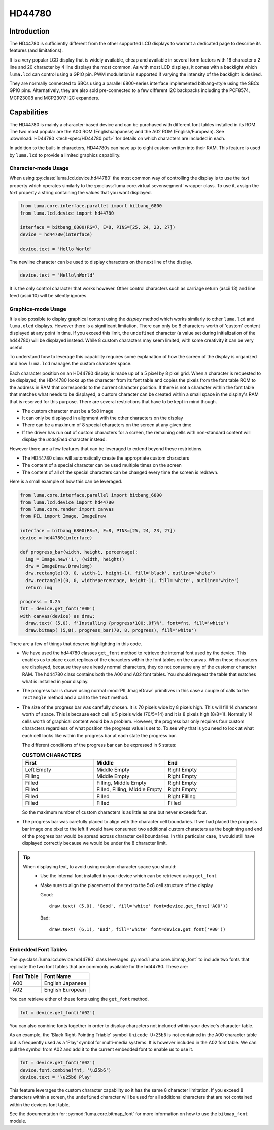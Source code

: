 HD44780
=======

Introduction
------------
The HD44780 is sufficiently different from the other supported LCD displays to
warrant a dedicated page to describe its features (and limitations).

.. image:: images/hd44780_clock.jpg

It is a very popular LCD display that is widely available, cheap and
available in several form factors with 16 character x 2 line and 20 character
by 4 line displays the most common.  As with most LCD displays, it comes with
a backlight which ``luma.lcd`` can control using a GPIO pin.  PWM modulation
is supported if varying the intensity of the backlight is desired.

They are normally connected to SBCs using a parallel 6800-series interface
implemented bitbang-style using the SBCs GPIO pins.  Alternatively, they are
also sold pre-connected to a few different I2C backpacks including the
PCF8574, MCP23008 and MCP23017 I2C expanders.

.. Note:
  Currently ``luma.core`` only supports the ``bitbang_6800`` and ``pcf8574`` interfaces


Capabilities
------------
The HD44780 is mainly a character-based device and can be purchased with different
font tables installed in its ROM.  The two most popular are the A00 ROM (English/Japanese)
and the A02 ROM (English/European).  See :download:`HD44780 <tech-spec/HD44780.pdf>`
for details on which characters are included in each.

In addition to the built-in characters, HD44780s can have up to eight custom
written into their RAM.  This feature is used by ``luma.lcd`` to provide a limited
graphics capability.

Character-mode Usage
~~~~~~~~~~~~~~~~~~~~
When using :py:class:`luma.lcd.device.hd44780` the most common way of controlling
the display is to use the `text` property which operates similarly to the
:py:class:`luma.core.virtual.sevensegment` wrapper class.  To use it, assign the
`text` property a string containing the values that you want displayed.

.. code:: python

  from luma.core.interface.parallel import bitbang_6800
  from luma.lcd.device import hd44780

  interface = bitbang_6800(RS=7, E=8, PINS=[25, 24, 23, 27])
  device = hd44780(interface)

  device.text = 'Hello World'

The newline character can be used to display characters on the next line of the
display.

.. code:: python

  device.text = 'Hello\nWorld'

It is the only control character that works however.  Other control characters
such as carriage return (ascii 13) and line feed (ascii 10) will be silently
ignores.

.. note:
  Unlike sevensegment's text property which throws an exception if you exceed
  the bounds of the display, there is no bounds checking on the displayed text.
  If you exceed a line boundary it will not wrap to the next line and content
  below the lowest line on the device will not be displayed.

Graphics-mode Usage
~~~~~~~~~~~~~~~~~~~
It is also possible to display graphical content using the `display` method
which works similarly to other ``luma.lcd`` and ``luma.oled`` displays.  However
there is a significant limitation.  There can only be 8 characters worth of 'custom'
content displayed at any point in time.  If you exceed this limit, the ``undefined``
character (a value set during initialization of the hd44780) will be displayed
instead.  While 8 custom characters may seem limited, with some creativity it can
be very useful.

To understand how to leverage this capability requires some explanation of
how the screen of the display is organized and how ``luma.lcd`` manages the
custom character space.

Each character position on an HD44780 display is made up of a 5 pixel by 8 pixel
grid.  When a character is requested to be displayed, the HD44780 looks up the
character from its font table and copies the pixels from the font table ROM to the
address in RAM that corresponds to the current character position.  If there is
not a character within the font table that matches what needs to be displayed,
a custom character can be created within a small space in the display's RAM that
is reserved for this purpose.  There are several restrictions that have to be
kept in mind though.

* The custom character must be a 5x8 image
* It can only be displayed in alignment with the other characters on the display
* There can be a maximum of 8 special characters on the screen at any given time
* If the driver has run out of custom characters for a screen, the remaining cells
  with non-standard content will display the `undefined` character instead.

However there are a few features that can be leveraged to extend beyond these
restrictions.

* The HD44780 class will automatically create the appropriate custom characters
* The content of a special character can be used multiple times on the screen
* The content of all of the special characters can be changed every time the
  screen is redrawn.

Here is a small example of how this can be leveraged.

.. code:: python


  from luma.core.interface.parallel import bitbang_6800
  from luma.lcd.device import hd44780
  from luma.core.render import canvas
  from PIL import Image, ImageDraw

  interface = bitbang_6800(RS=7, E=8, PINS=[25, 24, 23, 27])
  device = hd44780(interface)

  def progress_bar(width, height, percentage):
    img = Image.new('1', (width, height))
    drw = ImageDraw.Draw(img)
    drw.rectangle((0, 0, width-1, height-1), fill='black', outline='white')
    drw.rectangle((0, 0, width*percentage, height-1), fill='white', outline='white')
    return img

  progress = 0.25
  fnt = device.get_font('A00')
  with canvas(device) as draw:
    draw.text( (5,0), f'Installing {progress*100:.0f}%', font=fnt, fill='white')
    draw.bitmap( (5,8), progress_bar(70, 8, progress), fill='white')

.. image:: images/hd44780_progress.jpg

There are a few of things that deserve highlighting in this code.

* We have used the hd44780 classes ``get_font`` method to retrieve the internal
  font used by the device.  This enables us to place exact replicas of the
  characters within the font tables on the canvas.  When these characters are
  displayed, because they are already normal characters, they do not consume any
  of the customer character RAM.  The hd44780 class contains both the A00 and A02
  font tables.  You should request the table that matches what is installed in
  your display.

* The progress bar is drawn using normal :mod:`PIL.ImageDraw` primitives in this case a
  couple of calls to the ``rectangle`` method and a call to the ``text`` method.

* The size of the progress bar was carefully chosen.  It is 70 pixels wide by 8
  pixels high.  This will fill 14 characters worth of space.  This is because
  each cell is 5 pixels wide (70/5=14) and it is 8 pixels high (8/8=1).
  Normally 14 cells worth of graphical content would be a problem. However, the
  progress bar only requires four custom characters regardless of what position
  the progress value is set to.  To see why that is you need to look at what each
  cell looks like within the progress bar at each state the progress bar.

  The different conditions of the progress bar can be expressed in 5 states:

  .. csv-table:: **CUSTOM CHARACTERS**
    :header: "First", "Middle", "End"
    :widths: 20, 20, 20

      "Left Empty", "Middle Empty", "Right Empty"
      "Filling", "Middle Empty", "Right Empty"
      "Filled", "Filling, Middle Empty", "Right Empty"
      "Filled", "Filled, Filling, Middle Empty", "Right Empty"
      "Filled", "Filled", "Right Filling"
      "Filled", "Filled", "Filled"

  So the maximum number of custom characters is as little as one but never exceeds four.

* The progress bar was carefully placed to align with the character cell
  boundaries.  If we had placed the progress bar image one pixel to the left
  if would have consumed two additional custom characters as the beginning and
  end of the progress bar would be spread across character cell boundaries.  In
  this particular case, it would still have displayed correctly because we would
  be under the 8 character limit.

.. tip::
  When displaying text, to avoid using custom character space you should:
    * Use the internal font installed in your device which can be retrieved using
      ``get_font``
    * Make sure to align the placement of the text to the 5x8 cell structure of
      the display

      Good::

        draw.text( (5,0), 'Good', fill='white' font=device.get_font('A00'))

      Bad::

        draw.text( (6,1), 'Bad', fill='white' font=device.get_font('A00'))


Embedded Font Tables
~~~~~~~~~~~~~~~~~~~~
The :py:class:`luma.lcd.device.hd44780` class leverages
:py:mod:`luma.core.bitmap_font` to include two fonts that replicate the two font
tables that are commonly available for the hd44780.  These are:

===========  ==================
Font Table   Font Name
===========  ==================
A00          English Japanese
A02          English European
===========  ==================

You can retrieve either of these fonts using the ``get_font`` method.

.. code:: python

  fnt = device.get_font('A02')

You can also combine fonts together in order to display characters not included
within your device's character table.

As an example, the 'Black Right-Pointing Triable' symbol ``Unicode U+25b6`` is not
contained in the A00 character table but is frequently used as a 'Play' symbol for
multi-media systems.  It is however included in the A02 font table.  We can
pull the symbol from A02 and add it to the current embedded font to enable us to
use it.

.. code:: python

  fnt = device.get_font('A02')
  device.font.combine(fnt, '\u25b6')
  device.text = '\u25b6 Play'

This feature leverages the custom character capability so it has the same 8
character limitation.  If you exceed 8 characters within a screen, the ``undefined``
character will be used for all additional characters that are not contained
within the devices font table.

See the documentation for :py:mod:`luma.core.bitmap_font` for more information on
how to use the ``bitmap_font`` module.
